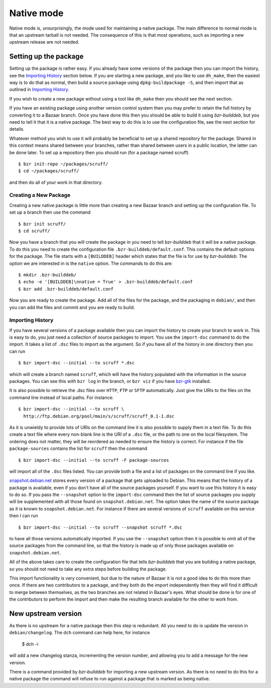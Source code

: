 Native mode
-----------

Native mode is, unsurprisingly, the mode used for maintaining a native
package. The main difference to normal mode is that an upstream tarball is
not needed. The consequence of this is that most operations, such as
importing a new upstream release are not needed.

Setting up the package
######################

Setting up the package is rather easy. If you already have some versions of
the package then you can import the history, see the `Importing History`_
section below. If you are starting a new package, and you like to use
``dh_make``, then the easiest way is to do that as normal, then build a
source package using ``dpkg-buildpackage -S``, and then import that as
outlined in `Importing History`_.

If you wish to create a new package without using a tool like ``dh_make``
then you should see the next section.

If you have an existing package using another version control system then
you may prefer to retain the full history by converting it to a Bazaar
branch. Once you have done this then you should be able to build it using
`bzr-builddeb`, but you need to tell it that it is a native package. The
best way to do this is to use the configuration file, see the next section
for details.

Whatever method you wish to use it will probably be beneficial to set up a
shared repository for the package. Shared in this context means shared
between your branches, rather than shared between users in a public
location, the latter can be done later. To set up a repository then you
should run (for a package named scruff)

::

  $ bzr init-repo ~/packages/scruff/
  $ cd ~/packages/scruff/

and then do all of your work in that directory.

Creating a New Package
^^^^^^^^^^^^^^^^^^^^^^

Creating a new native package is little more than creating a new Bazaar
branch and setting up the configuration file. To set up a branch then use
the command

::

  $ bzr init scruff/
  $ cd scruff/

Now you have a branch that you will create the package in you need to tell
`bzr-builddeb` that it will be a native package. To do this you need to
create the configuration file ``.bzr-builddeb/default.conf``. This contains
the default options for the package. The file starts with a ``[BUILDDEB]``
header which states that the file is for use by `bzr-builddeb`. The option
we are interested in is the ``native`` option. The commands to do this are::

  $ mkdir .bzr-builddeb/
  $ echo -e '[BUILDDEB]\nnative = True' > .bzr-builddeb/default.conf
  $ bzr add .bzr-builddeb/default.conf

Now you are ready to create the package. Add all of the files for the
package, and the packaging in ``debian/``, and then you can add the files
and commit and you are ready to build.

Importing History
^^^^^^^^^^^^^^^^^

If you have several versions of a package available then you can import the
history to create your branch to work in. This is easy to do, you just
need a collection of source packages to import. You use the ``import-dsc``
command to do the import. It takes a list of ``.dsc`` files to import as the
argument. So if you have all of the history in one directory then you can
run

::

  $ bzr import-dsc --initial --to scruff *.dsc

which will create a branch named ``scruff``, which will have the history
populated with the information in the source packages. You can see this
with ``bzr log`` in the branch, or ``bzr viz`` if you have `bzr-gtk`_
installed.

.. _bzr-gtk: https://launchpad.net/bzr-gtk/

It is also possible to retrieve the .dsc files over ``HTTP``, ``FTP`` or
``SFTP`` automatically. Just give the URIs to the files on the command line
instead of local paths. For instance::

  $ bzr import-dsc --initial --to scruff \
    http://ftp.debian.org/pool/main/s/scruff/scruff_0.1-1.dsc

As it is unwieldy to provide lots of URIs on the command line it is also
possible to supply them in a text file. To do this create a text file where
every non-blank line is the URI of a ``.dsc`` file, or the path to one on the
local filesystem. The ordering does not matter, they will be reordered as
needed to ensure the history is correct. For instance if the file
``package-sources`` contains the list for ``scruff`` then the command

::

  $ bzr import-dsc --initial --to scruff -F package-sources

will import all of the ``.dsc`` files listed. You can provide both a file
and a list of packages on the command line if you like.

`snapshot.debian.net`_ stores every version of a package that gets uploaded to
Debian. This means that the history of a package is available, even if you
don't have all of the source packages yourself. If you want to use this
history it is easy to do so. If you pass the ``--snapshot`` option to the
``import-dsc`` command then the list of source packages you supply
will be supplemented with all those found on ``snapshot.debian.net``. The
option takes the name of the source package as it is known to
``snapshot.debian.net``. For instance if there are several versions of
``scruff`` available on this service then I can run

::

  $ bzr import-dsc --initial --to scruff --snapshot scruff *.dsc

to have all those versions automatically imported. If you use the
``--snapshot`` option then it is possible to omit all of the source packages
from the command line, so that the history is made up of only those packages
available on ``snapshot.debian.net``.

.. _snapshot.debian.net: http://snapshot.debian.net/

All of the above takes care to create the configuration file that tells
`bzr-builddeb` that you are building a native package, so you should not
need to take any extra steps before building the package.

This import functionality is very convenient, but due to the nature of Bazaar
it is not a good idea to do this more than once. If there are two contributors
to a package, and they both do the import independently then they will find
it difficult to merge between themselves, as the two branches are not related
in Bazaar's eyes. What should be done is for one of the contributors to
perform the import and then make the resulting branch available for the other
to work from.

New upstream version
####################

As there is no upstream for a native package then this step is redundant.
All you need to do is update the version in ``debian/changelog``. The
``dch`` command can help here, for instance

  $ dch -i

will add a new changelog stanza, incrementing the version number, and
allowing you to add a message for the new version.

There is a command provided by `bzr-builddeb` for importing a new upstream
version. As there is no need to do this for a native package the command
will refuse to run against a package that is marked as being native.

.. vim: set ft=rst tw=76 :

